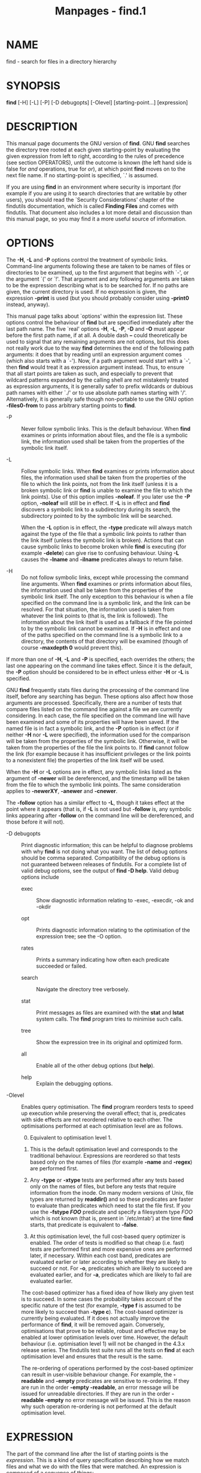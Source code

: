 #+TITLE: Manpages - find.1
* NAME
find - search for files in a directory hierarchy

* SYNOPSIS
*find* [-H] [-L] [-P] [-D debugopts] [-Olevel] [starting-point...]
[expression]

* DESCRIPTION
This manual page documents the GNU version of *find*. GNU *find*
searches the directory tree rooted at each given starting-point by
evaluating the given expression from left to right, according to the
rules of precedence (see section OPERATORS), until the outcome is known
(the left hand side is false for /and/ operations, true for /or/), at
which point *find* moves on to the next file name. If no starting-point
is specified, `.' is assumed.

If you are using *find* in an environment where security is important
(for example if you are using it to search directories that are writable
by other users), you should read the `Security Considerations' chapter
of the findutils documentation, which is called *Finding Files* and
comes with findutils. That document also includes a lot more detail and
discussion than this manual page, so you may find it a more useful
source of information.

* OPTIONS
The *-H*, *-L* and *-P* options control the treatment of symbolic links.
Command-line arguments following these are taken to be names of files or
directories to be examined, up to the first argument that begins with
`-', or the argument `(' or `!'. That argument and any following
arguments are taken to be the expression describing what is to be
searched for. If no paths are given, the current directory is used. If
no expression is given, the expression *-print* is used (but you should
probably consider using *-print0* instead, anyway).

This manual page talks about `options' within the expression list. These
options control the behaviour of *find* but are specified immediately
after the last path name. The five `real' options *-H*, *-L*, *-P*, *-D*
and *-O* must appear before the first path name, if at all. A double
dash *--* could theoretically be used to signal that any remaining
arguments are not options, but this does not really work due to the way
*find* determines the end of the following path arguments: it does that
by reading until an expression argument comes (which also starts with a
`-'). Now, if a path argument would start with a `-', then *find* would
treat it as expression argument instead. Thus, to ensure that all start
points are taken as such, and especially to prevent that wildcard
patterns expanded by the calling shell are not mistakenly treated as
expression arguments, it is generally safer to prefix wildcards or
dubious path names with either `./' or to use absolute path names
starting with '/'. Alternatively, it is generally safe though
non-portable to use the GNU option *-files0-from* to pass arbitrary
starting points to *find*.

- -P :: Never follow symbolic links. This is the default behaviour. When
  *find* examines or prints information about files, and the file is a
  symbolic link, the information used shall be taken from the properties
  of the symbolic link itself.

- -L :: Follow symbolic links. When *find* examines or prints
  information about files, the information used shall be taken from the
  properties of the file to which the link points, not from the link
  itself (unless it is a broken symbolic link or *find* is unable to
  examine the file to which the link points). Use of this option implies
  *-noleaf*. If you later use the *-P* option, *-noleaf* will still be
  in effect. If *-L* is in effect and *find* discovers a symbolic link
  to a subdirectory during its search, the subdirectory pointed to by
  the symbolic link will be searched.

  When the *-L* option is in effect, the *-type* predicate will always
  match against the type of the file that a symbolic link points to
  rather than the link itself (unless the symbolic link is broken).
  Actions that can cause symbolic links to become broken while *find* is
  executing (for example *-delete*) can give rise to confusing
  behaviour. Using *-L* causes the *-lname* and *-ilname* predicates
  always to return false.

- -H :: Do not follow symbolic links, except while processing the
  command line arguments. When *find* examines or prints information
  about files, the information used shall be taken from the properties
  of the symbolic link itself. The only exception to this behaviour is
  when a file specified on the command line is a symbolic link, and the
  link can be resolved. For that situation, the information used is
  taken from whatever the link points to (that is, the link is
  followed). The information about the link itself is used as a fallback
  if the file pointed to by the symbolic link cannot be examined. If
  *-H* is in effect and one of the paths specified on the command line
  is a symbolic link to a directory, the contents of that directory will
  be examined (though of course *-maxdepth 0* would prevent this).

If more than one of *-H*, *-L* and *-P* is specified, each overrides the
others; the last one appearing on the command line takes effect. Since
it is the default, the *-P* option should be considered to be in effect
unless either *-H* or *-L* is specified.

GNU *find* frequently stats files during the processing of the command
line itself, before any searching has begun. These options also affect
how those arguments are processed. Specifically, there are a number of
tests that compare files listed on the command line against a file we
are currently considering. In each case, the file specified on the
command line will have been examined and some of its properties will
have been saved. If the named file is in fact a symbolic link, and the
*-P* option is in effect (or if neither *-H* nor *-L* were specified),
the information used for the comparison will be taken from the
properties of the symbolic link. Otherwise, it will be taken from the
properties of the file the link points to. If *find* cannot follow the
link (for example because it has insufficient privileges or the link
points to a nonexistent file) the properties of the link itself will be
used.

When the *-H* or *-L* options are in effect, any symbolic links listed
as the argument of *-newer* will be dereferenced, and the timestamp will
be taken from the file to which the symbolic link points. The same
consideration applies to *-newerXY*, *-anewer* and *-cnewer*.

The *-follow* option has a similar effect to *-L*, though it takes
effect at the point where it appears (that is, if *-L* is not used but
*-follow* is, any symbolic links appearing after *-follow* on the
command line will be dereferenced, and those before it will not).

- -D debugopts :: Print diagnostic information; this can be helpful to
  diagnose problems with why *find* is not doing what you want. The list
  of debug options should be comma separated. Compatibility of the debug
  options is not guaranteed between releases of findutils. For a
  complete list of valid debug options, see the output of *find -D
  help*. Valid debug options include

  - exec :: Show diagnostic information relating to -exec, -execdir, -ok
    and -okdir

  - opt :: Prints diagnostic information relating to the optimisation of
    the expression tree; see the -O option.

  - rates :: Prints a summary indicating how often each predicate
    succeeded or failed.

  - search :: Navigate the directory tree verbosely.

  - stat :: Print messages as files are examined with the *stat* and
    *lstat* system calls. The *find* program tries to minimise such
    calls.

  - tree :: Show the expression tree in its original and optimized form.

  - all :: Enable all of the other debug options (but *help*).

  - help :: Explain the debugging options.

- -Olevel :: Enables query optimisation. The *find* program reorders
  tests to speed up execution while preserving the overall effect; that
  is, predicates with side effects are not reordered relative to each
  other. The optimisations performed at each optimisation level are as
  follows.

  0. [@0] Equivalent to optimisation level 1.

  1. This is the default optimisation level and corresponds to the
     traditional behaviour. Expressions are reordered so that tests
     based only on the names of files (for example *-name* and *-regex*)
     are performed first.

  2. Any *-type* or *-xtype* tests are performed after any tests based
     only on the names of files, but before any tests that require
     information from the inode. On many modern versions of Unix, file
     types are returned by *readdir()* and so these predicates are
     faster to evaluate than predicates which need to stat the file
     first. If you use the *-fstype /FOO/* predicate and specify a
     filesystem type /FOO/ which is not known (that is, present in
     `/etc/mtab') at the time *find* starts, that predicate is
     equivalent to *-false*.

  3. At this optimisation level, the full cost-based query optimizer is
     enabled. The order of tests is modified so that cheap (i.e. fast)
     tests are performed first and more expensive ones are performed
     later, if necessary. Within each cost band, predicates are
     evaluated earlier or later according to whether they are likely to
     succeed or not. For *-o*, predicates which are likely to succeed
     are evaluated earlier, and for *-a*, predicates which are likely to
     fail are evaluated earlier.

  The cost-based optimizer has a fixed idea of how likely any given test
  is to succeed. In some cases the probability takes account of the
  specific nature of the test (for example, *-type f* is assumed to be
  more likely to succeed than *-type c*). The cost-based optimizer is
  currently being evaluated. If it does not actually improve the
  performance of *find*, it will be removed again. Conversely,
  optimisations that prove to be reliable, robust and effective may be
  enabled at lower optimisation levels over time. However, the default
  behaviour (i.e. optimisation level 1) will not be changed in the 4.3.x
  release series. The findutils test suite runs all the tests on *find*
  at each optimisation level and ensures that the result is the same.

  The re-ordering of operations performed by the cost-based optimizer
  can result in user-visible behaviour change. For example, the
  *-readable* and *-empty* predicates are sensitive to re-ordering. If
  they are run in the order *-empty -readable*, an error message will be
  issued for unreadable directories. If they are run in the order
  *-readable -empty* no error message will be issued. This is the reason
  why such operation re-ordering is not performed at the default
  optimisation level.

* EXPRESSION
The part of the command line after the list of starting points is the
/expression/. This is a kind of query specification describing how we
match files and what we do with the files that were matched. An
expression is composed of a sequence of things:

- Tests :: Tests return a true or false value, usually on the basis of
  some property of a file we are considering. The *-empty* test for
  example is true only when the current file is empty.

- Actions :: Actions have side effects (such as printing something on
  the standard output) and return either true or false, usually based on
  whether or not they are successful. The *-print* action for example
  prints the name of the current file on the standard output.

- Global options :: Global options affect the operation of tests and
  actions specified on any part of the command line. Global options
  always return true. The *-depth* option for example makes *find*
  traverse the file system in a depth-first order.

- Positional options :: Positional options affect only tests or actions
  which follow them. Positional options always return true. The
  *-regextype* option for example is positional, specifying the regular
  expression dialect for regular expressions occurring later on the
  command line.

- Operators :: Operators join together the other items within the
  expression. They include for example *-o* (meaning logical OR) and
  *-a* (meaning logical AND). Where an operator is missing, *-a* is
  assumed.

The *-print* action is performed on all files for which the whole
expression is true, unless it contains an action other than *-prune* or
*-quit*. Actions which inhibit the default *-print* are *-delete*,
*-exec*, *-execdir*, *-ok*, *-okdir*, *-fls*, *-fprint*, *-fprintf*,
*-ls*, *-print* and *-printf*.

The *-delete* action also acts like an option (since it implies
*-depth*).

** POSITIONAL OPTIONS
Positional options always return true. They affect only tests occurring
later on the command line.

- -daystart :: Measure times (for *-amin*, *-atime*, *-cmin*, *-ctime*,
  *-mmin*, and *-mtime*) from the beginning of today rather than from 24
  hours ago. This option only affects tests which appear later on the
  command line.

- -follow :: Deprecated; use the *-L* option instead. Dereference
  symbolic links. Implies *-noleaf*. The *-follow* option affects only
  those tests which appear after it on the command line. Unless the *-H*
  or *-L* option has been specified, the position of the *-follow*
  option changes the behaviour of the *-newer* predicate; any files
  listed as the argument of *-newer* will be dereferenced if they are
  symbolic links. The same consideration applies to *-newerXY*,
  *-anewer* and *-cnewer*. Similarly, the *-type* predicate will always
  match against the type of the file that a symbolic link points to
  rather than the link itself. Using *-follow* causes the *-lname and*
  *-ilname* predicates always to return false.

- -regextype type :: Changes the regular expression syntax understood by
  *-regex* and *-iregex* tests which occur later on the command line. To
  see which regular expression types are known, use *-regextype help*.
  The Texinfo documentation (see *SEE* *ALSO*) explains the meaning of
  and differences between the various types of regular expression. If
  you do not use this option, find behaves as if the regular expression
  type *emacs* had been specified.

- -warn, -nowarn :: Turn warning messages on or off. These warnings
  apply only to the command line usage, not to any conditions that
  *find* might encounter when it searches directories. The default
  behaviour corresponds to *-warn* if standard input is a tty, and to
  *-nowarn* otherwise. If a warning message relating to command-line
  usage is produced, the exit status of *find* is not affected. If the
  *POSIXLY_CORRECT* environment variable is set, and *-warn* is also
  used, it is not specified which, if any, warnings will be active.

** GLOBAL OPTIONS
Global options always return true. Global options take effect even for
tests which occur earlier on the command line. To prevent confusion,
global options should be specified on the command-line after the list of
start points, just before the first test, positional option or action.
If you specify a global option in some other place, *find* will issue a
warning message explaining that this can be confusing.

The global options occur after the list of start points, and so are not
the same kind of option as *-L*, for example.

- -d :: A synonym for -depth, for compatibility with FreeBSD, NetBSD,
  MacOS X and OpenBSD.

- -depth :: Process each directory's contents before the directory
  itself. The -delete action also implies *-depth*.

- -files0-from file :: Read the starting points from /file/ instead of
  getting them on the command line. In contrast to the known limitations
  of passing starting points via arguments on the command line, namely
  the limitation of the amount of file names, and the inherent ambiguity
  of file names clashing with option names, using this option allows to
  safely pass an arbitrary number of starting points to *find*.

Using this option and passing starting points on the command line is
mutually exclusive, and is therefore not allowed at the same time.

The /file/ argument is mandatory. One can use *-files0-from -* to read
the list of starting points from the /standard input/ stream, and e.g.
from a pipe. In this case, the actions *-ok* and *-okdir* are not
allowed, because they would obviously interfere with reading from
/standard input/ in order to get a user confirmation.

The starting points in /file/ have to be separated by ASCII NUL
characters. Two consecutive NUL characters, i.e., a starting point with
a Zero-length file name is not allowed and will lead to an error
diagnostic followed by a non-Zero exit code later.

In the case the given /file/ is empty, *find* does not process any
starting point and therefore will exit immediately after parsing the
program arguments. This is unlike the standard invocation where *find*
assumes the current directory as starting point if no path argument is
passed.

The processing of the starting points is otherwise as usual, e.g. *find*
will recurse into subdirectories unless otherwise prevented. To process
only the starting points, one can additionally pass *-maxdepth 0*.

Further notes: if a file is listed more than once in the input file, it
is unspecified whether it is visited more than once. If the /file/ is
mutated during the operation of *find*, the result is unspecified as
well. Finally, the seek position within the named /file/ at the time
*find* exits, be it with *-quit* or in any other way, is also
unspecified. By "unspecified" here is meant that it may or may not work
or do any specific thing, and that the behavior may change from platform
to platform, or from *findutils* release to release.

- -help, --help :: Print a summary of the command-line usage of *find*
  and exit.

- -ignore_readdir_race :: Normally, *find* will emit an error message
  when it fails to stat a file. If you give this option and a file is
  deleted between the time *find* reads the name of the file from the
  directory and the time it tries to stat the file, no error message
  will be issued. This also applies to files or directories whose names
  are given on the command line. This option takes effect at the time
  the command line is read, which means that you cannot search one part
  of the filesystem with this option on and part of it with this option
  off (if you need to do that, you will need to issue two *find*
  commands instead, one with the option and one without it).

Furthermore, *find* with the *-ignore_readdir_race* option will ignore
errors of the *-delete* action in the case the file has disappeared
since the parent directory was read: it will not output an error
diagnostic, and the return code of the *-delete* action will be true.

- -maxdepth levels :: Descend at most /levels/ (a non-negative integer)
  levels of directories below the starting-points. Using *-maxdepth 0*
  means only apply the tests and actions to the starting-points
  themselves.

- -mindepth levels :: Do not apply any tests or actions at levels less
  than /levels/ (a non-negative integer). Using *-mindepth 1* means
  process all files except the starting-points.

- -mount :: Don't descend directories on other filesystems. An alternate
  name for *-xdev*, for compatibility with some other versions of
  *find*.

- -noignore_readdir_race :: Turns off the effect of
  *-ignore_readdir_race*.

- -noleaf :: Do not optimize by assuming that directories contain 2
  fewer subdirectories than their hard link count. This option is needed
  when searching filesystems that do not follow the Unix directory-link
  convention, such as CD-ROM or MS-DOS filesystems or AFS volume mount
  points. Each directory on a normal Unix filesystem has at least 2 hard
  links: its name and its `.' entry. Additionally, its subdirectories
  (if any) each have a `..' entry linked to that directory. When *find*
  is examining a directory, after it has statted 2 fewer subdirectories
  than the directory's link count, it knows that the rest of the entries
  in the directory are non-directories (`leaf' files in the directory
  tree). If only the files' names need to be examined, there is no need
  to stat them; this gives a significant increase in search speed.

- -version, --version :: Print the *find* version number and exit.

- -xdev :: Don't descend directories on other filesystems.

** TESTS
Some tests, for example *-newerXY* and *-samefile*, allow comparison
between the file currently being examined and some reference file
specified on the command line. When these tests are used, the
interpretation of the reference file is determined by the options *-H*,
*-L* and *-P* and any previous *-follow*, but the reference file is only
examined once, at the time the command line is parsed. If the reference
file cannot be examined (for example, the *stat*(2) system call fails
for it), an error message is issued, and *find* exits with a nonzero
status.

A numeric argument /n/ can be specified to tests (like *-amin*,
*-mtime*, *-gid*, *-inum*, *-links*, *-size*, *-uid* and *-used*) as

- +n :: for greater than /n/,

- -n :: for less than /n/,

14. [@14] for exactly /n/.

Supported tests:

- -amin n :: File was last accessed less than, more than or exactly /n/
  minutes ago.

- -anewer reference :: Time of the last access of the current file is
  more recent than that of the last data modification of the /reference/
  file. If /reference/ is a symbolic link and the *-H* option or the
  *-L* option is in effect, then the time of the last data modification
  of the file it points to is always used.

- -atime n :: File was last accessed less than, more than or exactly
  /n/*24 hours ago. When *find* figures out how many 24-hour periods ago
  the file was last accessed, any fractional part is ignored, so to
  match *-atime +1*, a file has to have been accessed at least /two/
  days ago.

- -cmin n :: File's status was last changed less than, more than or
  exactly /n/ minutes ago.

- -cnewer reference :: Time of the last status change of the current
  file is more recent than that of the last data modification of the
  /reference/ file. If /reference/ is a symbolic link and the *-H*
  option or the *-L* option is in effect, then the time of the last data
  modification of the file it points to is always used.

- -ctime n :: File's status was last changed less than, more than or
  exactly /n/*24 hours ago. See the comments for *-atime* to understand
  how rounding affects the interpretation of file status change times.

- -empty :: File is empty and is either a regular file or a directory.

- -executable :: Matches files which are executable and directories
  which are searchable (in a file name resolution sense) by the current
  user. This takes into account access control lists and other
  permissions artefacts which the *-perm* test ignores. This test makes
  use of the *access*(2) system call, and so can be fooled by NFS
  servers which do UID mapping (or root-squashing), since many systems
  implement *access*(2) in the client's kernel and so cannot make use of
  the UID mapping information held on the server. Because this test is
  based only on the result of the *access*(2) system call, there is no
  guarantee that a file for which this test succeeds can actually be
  executed.

- -false :: Always false.

- -fstype type :: File is on a filesystem of type /type/. The valid
  filesystem types vary among different versions of Unix; an incomplete
  list of filesystem types that are accepted on some version of Unix or
  another is: ufs, 4.2, 4.3, nfs, tmp, mfs, S51K, S52K. You can use
  *-printf* with the %F directive to see the types of your filesystems.

- -gid n :: File's numeric group ID is less than, more than or exactly
  /n/.

- -group gname :: File belongs to group /gname/ (numeric group ID
  allowed).

- -ilname pattern :: Like *-lname*, but the match is case insensitive.
  If the *-L* option or the *-follow* option is in effect, this test
  returns false unless the symbolic link is broken.

- -iname pattern :: Like *-name*, but the match is case insensitive. For
  example, the patterns `fo*' and `F??' match the file names `Foo',
  `FOO', `foo', `fOo', etc. The pattern `*foo*` will also match a file
  called '.foobar'.

- -inum n :: File has inode number smaller than, greater than or exactly
  /n/. It is normally easier to use the *-samefile* test instead.

- -ipath pattern :: Like *-path*. but the match is case insensitive.

- -iregex pattern :: Like *-regex*, but the match is case insensitive.

- -iwholename pattern :: See -ipath. This alternative is less portable
  than *-ipath*.

- -links n :: File has less than, more than or exactly /n/ hard links.

- -lname pattern :: File is a symbolic link whose contents match shell
  pattern /pattern/. The metacharacters do not treat `/' or `.'
  specially. If the *-L* option or the *-follow* option is in effect,
  this test returns false unless the symbolic link is broken.

- -mmin n :: File's data was last modified less than, more than or
  exactly /n/ minutes ago.

- -mtime n :: File's data was last modified less than, more than or
  exactly /n/*24 hours ago. See the comments for *-atime* to understand
  how rounding affects the interpretation of file modification times.

- -name pattern :: Base of file name (the path with the leading
  directories removed) matches shell pattern /pattern/. Because the
  leading directories of the file names are removed, the /pattern/
  should not include a slash, because `-name a/b' will never match
  anything (and you probably want to use *-path* instead). An exception
  to this is when using only a slash as /pattern/ (`-name /'), because
  that is a valid string for matching the root directory "/" (because
  the base name of "/" is "/"). A warning is issued if you try to pass a
  pattern containing a - but not consisting solely of one - slash,
  unless the environment variable *POSIXLY_CORRECT* is set or the option
  *-nowarn* is used.

To ignore a directory and the files under it, use *-prune* rather than
checking every file in the tree; see an example in the description of
that action. Braces are not recognised as being special, despite the
fact that some shells including Bash imbue braces with a special meaning
in shell patterns. The filename matching is performed with the use of
the *fnmatch*(3) library function. Don't forget to enclose the pattern
in quotes in order to protect it from expansion by the shell.

- -newer reference :: Time of the last data modification of the current
  file is more recent than that of the last data modification of the
  /reference/ file. If /reference/ is a symbolic link and the *-H*
  option or the *-L* option is in effect, then the time of the last data
  modification of the file it points to is always used.

- -newerXY reference :: Succeeds if timestamp /X/ of the file being
  considered is newer than timestamp /Y/ of the file /reference/. The
  letters /X/ and /Y/ can be any of the following letters:

| a | The access time of the file /reference/       |
| B | The birth time of the file /reference/        |
| c | The inode status change time of /reference/   |
| m | The modification time of the file /reference/ |
| t | /reference/ is interpreted directly as a time |

Some combinations are invalid; for example, it is invalid for /X/ to be
/t/. Some combinations are not implemented on all systems; for example
/B/ is not supported on all systems. If an invalid or unsupported
combination of /XY/ is specified, a fatal error results. Time
specifications are interpreted as for the argument to the *-d* option of
GNU *date*. If you try to use the birth time of a reference file, and
the birth time cannot be determined, a fatal error message results. If
you specify a test which refers to the birth time of files being
examined, this test will fail for any files where the birth time is
unknown.

- -nogroup :: No group corresponds to file's numeric group ID.

- -nouser :: No user corresponds to file's numeric user ID.

- -path pattern :: File name matches shell pattern /pattern/. The
  metacharacters do not treat `/' or `.' specially; so, for example,

#+begin_example
find . -path "./sr*sc"
#+end_example

will print an entry for a directory called /./src/misc/ (if one exists).
To ignore a whole directory tree, use *-prune* rather than checking
every file in the tree. Note that the pattern match test applies to the
whole file name, starting from one of the start points named on the
command line. It would only make sense to use an absolute path name here
if the relevant start point is also an absolute path. This means that
this command will never match anything:\\

#+begin_example
find bar -path /foo/bar/myfile -print
#+end_example

Find compares the *-path* argument with the concatenation of a directory
name and the base name of the file it's examining. Since the
concatenation will never end with a slash, *-path* arguments ending in a
slash will match nothing (except perhaps a start point specified on the
command line). The predicate *-path* is also supported by HP-UX *find*
and is part of the POSIX 2008 standard.

- -perm mode :: File's permission bits are exactly /mode/ (octal or
  symbolic). Since an exact match is required, if you want to use this
  form for symbolic modes, you may have to specify a rather complex mode
  string. For example `-perm g=w' will only match files which have mode
  0020 (that is, ones for which group write permission is the only
  permission set). It is more likely that you will want to use the `/'
  or `-' forms, for example `-perm -g=w', which matches any file with
  group write permission. See the *EXAMPLES* section for some
  illustrative examples.

- -perm -mode :: All of the permission bits /mode/ are set for the file.
  Symbolic modes are accepted in this form, and this is usually the way
  in which you would want to use them. You must specify `u', `g' or `o'
  if you use a symbolic mode. See the *EXAMPLES* section for some
  illustrative examples.

- -perm /mode :: Any of the permission bits /mode/ are set for the file.
  Symbolic modes are accepted in this form. You must specify `u', `g' or
  `o' if you use a symbolic mode. See the *EXAMPLES* section for some
  illustrative examples. If no permission bits in /mode/ are set, this
  test matches any file (the idea here is to be consistent with the
  behaviour of *-perm -000*).

- -perm +mode :: This is no longer supported (and has been deprecated
  since 2005). Use *-perm //mode/* instead.

- -readable :: Matches files which are readable by the current user.
  This takes into account access control lists and other permissions
  artefacts which the *-perm* test ignores. This test makes use of the
  *access*(2) system call, and so can be fooled by NFS servers which do
  UID mapping (or root-squashing), since many systems implement
  *access*(2) in the client's kernel and so cannot make use of the UID
  mapping information held on the server.

- -regex pattern :: File name matches regular expression /pattern/. This
  is a match on the whole path, not a search. For example, to match a
  file named /./fubar3,/ you can use the regular expression `.*bar.' or
  `.*b.*3', but not `f.*r3'. The regular expressions understood by
  *find* are by default Emacs Regular Expressions, but this can be
  changed with the *-regextype* option.

- -samefile name :: File refers to the same inode as /name/. When *-L*
  is in effect, this can include symbolic links.

- -size n[cwbkMG] :: File uses less than, more than or exactly /n/ units
  of space, rounding up. The following suffixes can be used:

  - `b' :: for 512-byte blocks (this is the default if no suffix is
    used)

  - `c' :: for bytes

  - `w' :: for two-byte words

  - `k' :: for kibibytes (KiB, units of 1024 bytes)

  - `M' :: for mebibytes (MiB, units of 1024 * 1024 = 1 048 576 bytes)

  - `G' :: for gibibytes (GiB, units of 1024 * 1024 * 1024 =
    1 073 741 824 bytes)

  The size is simply the st_size member of the struct stat populated by
  the lstat (or stat) system call, rounded up as shown above. In other
  words, it's consistent with the result you get for *ls -l*. Bear in
  mind that the `%k' and `%b' format specifiers of *-printf* handle
  sparse files differently. The `b' suffix always denotes 512-byte
  blocks and never 1024-byte blocks, which is different to the behaviour
  of *-ls*.

  The + and - prefixes signify greater than and less than, as usual;
  i.e., an exact size of /n/ units does not match. Bear in mind that the
  size is rounded up to the next unit. Therefore *-size -1M* is not
  equivalent to *-size -1 048 576c*. The former only matches empty
  files, the latter matches files from 0 to 1,048,575 bytes.

- -true :: Always true.

- -type c :: File is of type /c/:

  2. [@2] block (buffered) special

  3. character (unbuffered) special

  4. directory

  5. named pipe (FIFO)

  6. regular file

  7. symbolic link; this is never true if the *-L* option or the
     *-follow* option is in effect, unless the symbolic link is broken.
     If you want to search for symbolic links when *-L* is in effect,
     use *-xtype*.

  8. socket

  4. [@4] door (Solaris)

  To search for more than one type at once, you can supply the combined
  list of type letters separated by a comma `,' (GNU extension).

- -uid n :: File's numeric user ID is less than, more than or exactly
  /n/.

- -used n :: File was last accessed less than, more than or exactly /n/
  days after its status was last changed.

- -user uname :: File is owned by user /uname/ (numeric user ID
  allowed).

- -wholename pattern :: See -path. This alternative is less portable
  than *-path*.

- -writable :: Matches files which are writable by the current user.
  This takes into account access control lists and other permissions
  artefacts which the *-perm* test ignores. This test makes use of the
  *access*(2) system call, and so can be fooled by NFS servers which do
  UID mapping (or root-squashing), since many systems implement
  *access*(2) in the client's kernel and so cannot make use of the UID
  mapping information held on the server.

- -xtype c :: The same as *-type* unless the file is a symbolic link.
  For symbolic links: if the *-H* or *-P* option was specified, true if
  the file is a link to a file of type /c/; if the *-L* option has been
  given, true if /c/ is `l'. In other words, for symbolic links,
  *-xtype* checks the type of the file that *-type* does not check. If a
  symbolic link is broken (because the thing it points to does not exist
  or the link points to itself) then *-xtype* will behave the same as
  *-type*.

- -context pattern :: (SELinux only) Security context of the file
  matches glob /pattern/.

** ACTIONS
- -delete :: Delete files or directories; true if removal succeeded. If
  the removal failed, an error message is issued and *find*'s exit
  status will be nonzero (when it eventually exits).

*Warning*: Don't forget that *find* evaluates the command line as an
expression, so putting *-delete* first will make *find* try to delete
everything below the starting points you specified.

The use of the *-delete* action on the command line automatically turns
on the *-depth* option. As in turn *-depth* makes *-prune* ineffective,
the *-delete* action cannot usefully be combined with *-prune*.

Often, the user might want to test a *find* command line with *-print*
prior to adding *-delete* for the actual removal run. To avoid
surprising results, it is usually best to remember to use *-depth*
explicitly during those earlier test runs.

The *-delete* action will fail to remove a directory unless it is empty.

Together with the *-ignore_readdir_race* option, *find* will ignore
errors of the *-delete* action in the case the file has disappeared
since the parent directory was read: it will not output an error
diagnostic, not change the exit code to nonzero, and the return code of
the *-delete* action will be true.

- -exec command ; :: Execute /command/; true if 0 status is returned.
  All following arguments to *find* are taken to be arguments to the
  command until an argument consisting of `;' is encountered. The string
  `{}' is replaced by the current file name being processed everywhere
  it occurs in the arguments to the command, not just in arguments where
  it is alone, as in some versions of *find*. Both of these
  constructions might need to be escaped (with a `\') or quoted to
  protect them from expansion by the shell. See the *EXAMPLES* section
  for examples of the use of the *-exec* option. The specified command
  is run once for each matched file. The command is executed in the
  starting directory. There are unavoidable security problems
  surrounding use of the *-exec* action; you should use the *-execdir*
  option instead.

- -exec command {} + :: This variant of the *-exec* action runs the
  specified command on the selected files, but the command line is built
  by appending each selected file name at the end; the total number of
  invocations of the command will be much less than the number of
  matched files. The command line is built in much the same way that
  *xargs* builds its command lines. Only one instance of `{}' is allowed
  within the command, and it must appear at the end, immediately before
  the `+'; it needs to be escaped (with a `\') or quoted to protect it
  from interpretation by the shell. The command is executed in the
  starting directory. If any invocation with the `+' form returns a
  non-zero value as exit status, then *find* returns a non-zero exit
  status. If *find* encounters an error, this can sometimes cause an
  immediate exit, so some pending commands may not be run at all. For
  this reason *-exec /my-command/ ... {} + -quit* may not result in
  /my-command/ actually being run. This variant of *-exec* always
  returns true.

- -execdir command ; :: 

- -execdir command {} + :: Like *-exec*, but the specified command is
  run from the subdirectory containing the matched file, which is not
  normally the directory in which you started *find*. As with -exec, the
  {} should be quoted if find is being invoked from a shell. This a much
  more secure method for invoking commands, as it avoids race conditions
  during resolution of the paths to the matched files. As with the
  *-exec* action, the `+' form of *-execdir* will build a command line
  to process more than one matched file, but any given invocation of
  /command/ will only list files that exist in the same subdirectory. If
  you use this option, you must ensure that your *PATH* environment
  variable does not reference `.'; otherwise, an attacker can run any
  commands they like by leaving an appropriately-named file in a
  directory in which you will run *-execdir*. The same applies to having
  entries in *PATH* which are empty or which are not absolute directory
  names. If any invocation with the `+' form returns a non-zero value as
  exit status, then *find* returns a non-zero exit status. If *find*
  encounters an error, this can sometimes cause an immediate exit, so
  some pending commands may not be run at all. The result of the action
  depends on whether the *+* or the *;* variant is being used; *-execdir
  /command/ {} +* always returns true, while *-execdir /command/ {} ;*
  returns true only if /command/ returns 0.

- -fls file :: True; like *-ls* but write to /file/ like *-fprint*. The
  output file is always created, even if the predicate is never matched.
  See the *UNUSUAL FILENAMES* section for information about how unusual
  characters in filenames are handled.

- -fprint file :: True; print the full file name into file /file/. If
  /file/ does not exist when *find* is run, it is created; if it does
  exist, it is truncated. The file names //dev/stdout/ and //dev/stderr/
  are handled specially; they refer to the standard output and standard
  error output, respectively. The output file is always created, even if
  the predicate is never matched. See the *UNUSUAL FILENAMES* section
  for information about how unusual characters in filenames are handled.

- -fprint0 file :: True; like *-print0* but write to /file/ like
  *-fprint*. The output file is always created, even if the predicate is
  never matched. See the *UNUSUAL FILENAMES* section for information
  about how unusual characters in filenames are handled.

- -fprintf file format :: True; like *-printf* but write to /file/ like
  *-fprint*. The output file is always created, even if the predicate is
  never matched. See the *UNUSUAL FILENAMES* section for information
  about how unusual characters in filenames are handled.

- -ls :: True; list current file in *ls -dils* format on standard
  output. The block counts are of 1 KB blocks, unless the environment
  variable *POSIXLY_CORRECT* is set, in which case 512-byte blocks are
  used. See the *UNUSUAL FILENAMES* section for information about how
  unusual characters in filenames are handled.

- -ok command ; :: Like *-exec* but ask the user first. If the user
  agrees, run the command. Otherwise just return false. If the command
  is run, its standard input is redirected from //dev/null/. This action
  may not be specified together with the *-files0-from* option.

  The response to the prompt is matched against a pair of regular
  expressions to determine if it is an affirmative or negative response.
  This regular expression is obtained from the system if the
  *POSIXLY_CORRECT* environment variable is set, or otherwise from
  *find*'s message translations. If the system has no suitable
  definition, *find*'s own definition will be used. In either case, the
  interpretation of the regular expression itself will be affected by
  the environment variables *LC_CTYPE* (character classes) and
  *LC_COLLATE* (character ranges and equivalence classes).

- -okdir command ; :: Like *-execdir* but ask the user first in the same
  way as for *-ok*. If the user does not agree, just return false. If
  the command is run, its standard input is redirected from //dev/null/.
  This action may not be specified together with the *-files0-from*
  option.

- -print :: True; print the full file name on the standard output,
  followed by a newline. If you are piping the output of *find* into
  another program and there is the faintest possibility that the files
  which you are searching for might contain a newline, then you should
  seriously consider using the *-print0* option instead of *-print*. See
  the *UNUSUAL FILENAMES* section for information about how unusual
  characters in filenames are handled.

- -print0 :: True; print the full file name on the standard output,
  followed by a null character (instead of the newline character that
  *-print* uses). This allows file names that contain newlines or other
  types of white space to be correctly interpreted by programs that
  process the *find* output. This option corresponds to the *-0* option
  of *xargs*.

- -printf format :: True; print /format/ on the standard output,
  interpreting `\' escapes and `%' directives. Field widths and
  precisions can be specified as with the *printf*(3) C function. Please
  note that many of the fields are printed as %s rather than %d, and
  this may mean that flags don't work as you might expect. This also
  means that the `-' flag does work (it forces fields to be
  left-aligned). Unlike *-print*, *-printf* does not add a newline at
  the end of the string. The escapes and directives are:

  - \a :: Alarm bell.

  - \b :: Backspace.

  - \c :: Stop printing from this format immediately and flush the
    output.

  - \f :: Form feed.

  - \n :: Newline.

  - \r :: Carriage return.

  - \t :: Horizontal tab.

  - \v :: Vertical tab.

  - \0 :: ASCII NUL.

  - \\ :: A literal backslash (`\').

  - \NNN :: The character whose ASCII code is NNN (octal).

  A `\' character followed by any other character is treated as an
  ordinary character, so they both are printed.

  - %% :: A literal percent sign.

  - %a :: File's last access time in the format returned by the C
    *ctime*(3) function.

  - %Ak :: File's last access time in the format specified by /k/, which
    is either `@' or a directive for the C *strftime*(3) function. The
    following shows an incomplete list of possible values for /k/.
    Please refer to the documentation of *strftime*(3) for the full
    list. Some of the conversion specification characters might not be
    available on all systems, due to differences in the implementation
    of the *strftime*(3) library function.

    1. seconds since Jan. 1, 1970, 00:00 GMT, with fractional part.

    Time fields:

    8. [@8] hour (00..23)

    1. hour (01..12)

    11. [@11] hour ( 0..23)

    12. hour ( 1..12)

    13. [@13] minute (00..59)

    16. [@16] locale's AM or PM

    17. time, 12-hour (hh:mm:ss [AP]M)

    19. [@19] Second (00.00 .. 61.00). There is a fractional part.

    20. time, 24-hour (hh:mm:ss.xxxxxxxxxx)

    - Date and time, separated by `+', for example
      `2004-04-28+22:22:05.0'. This is a GNU extension. The time is
      given in the current timezone (which may be affected by setting
      the *TZ* environment variable). The seconds field includes a
      fractional part.

    24. [@24] locale's time representation (H:M:S). The seconds field
        includes a fractional part.

    25. time zone (e.g., EDT), or nothing if no time zone is
        determinable

    Date fields:

    1. locale's abbreviated weekday name (Sun..Sat)

    1. locale's full weekday name, variable length (Sunday..Saturday)

    2. [@2] locale's abbreviated month name (Jan..Dec)

    2. [@2] locale's full month name, variable length
       (January..December)

    3. [@3] locale's date and time (Sat Nov 04 12:02:33 EST 1989). The
       format is the same as for *ctime*(3) and so to preserve
       compatibility with that format, there is no fractional part in
       the seconds field.

    4. day of month (01..31)

    4. [@4] date (mm/dd/yy)

    5. date (yyyy-mm-dd)

    8. [@8] same as b

    9. day of year (001..366)

    10. month (01..12)

    21. [@21] week number of year with Sunday as first day of week
        (00..53)

    23. [@23] day of week (0..6)

    23. [@23] week number of year with Monday as first day of week
        (00..53)

    24. [@24] locale's date representation (mm/dd/yy)

    25. last two digits of year (00..99)

    25. [@25] year (1970...)

  - %b :: The amount of disk space used for this file in 512-byte
    blocks. Since disk space is allocated in multiples of the filesystem
    block size this is usually greater than %s/512, but it can also be
    smaller if the file is a sparse file.

  - %Bk :: File's birth time, i.e., its creation time, in the format
    specified by /k/, which is the same as for %A. This directive
    produces an empty string if the underlying operating system or
    filesystem does not support birth times.

  - %c :: File's last status change time in the format returned by the C
    *ctime*(3) function.

  - %Ck :: File's last status change time in the format specified by
    /k/, which is the same as for %A.

  - %d :: File's depth in the directory tree; 0 means the file is a
    starting-point.

  - %D :: The device number on which the file exists (the st_dev field
    of struct stat), in decimal.

  - %f :: Print the basename; the file's name with any leading
    directories removed (only the last element). For */*, the result is
    `/'. See the *EXAMPLES* section for an example.

  - %F :: Type of the filesystem the file is on; this value can be used
    for -fstype.

  - %g :: File's group name, or numeric group ID if the group has no
    name.

  - %G :: File's numeric group ID.

  - %h :: Dirname; the Leading directories of the file's name (all but
    the last element). If the file name contains no slashes (since it is
    in the current directory) the %h specifier expands to `.'. For files
    which are themselves directories and contain a slash (including
    */*), %h expands to the empty string. See the *EXAMPLES* section for
    an example.

  - %H :: Starting-point under which file was found.

  - %i :: File's inode number (in decimal).

  - %k :: The amount of disk space used for this file in 1 KB blocks.
    Since disk space is allocated in multiples of the filesystem block
    size this is usually greater than %s/1024, but it can also be
    smaller if the file is a sparse file.

  - %l :: Object of symbolic link (empty string if file is not a
    symbolic link).

  - %m :: File's permission bits (in octal). This option uses the
    `traditional' numbers which most Unix implementations use, but if
    your particular implementation uses an unusual ordering of octal
    permissions bits, you will see a difference between the actual value
    of the file's mode and the output of %m. Normally you will want to
    have a leading zero on this number, and to do this, you should use
    the *#* flag (as in, for example, `%#m').

  - %M :: File's permissions (in symbolic form, as for *ls*). This
    directive is supported in findutils 4.2.5 and later.

  - %n :: Number of hard links to file.

  - %p :: File's name.

  - %P :: File's name with the name of the starting-point under which it
    was found removed.

  - %s :: File's size in bytes.

  - %S :: File's sparseness. This is calculated as (BLOCKSIZE*st_blocks
    / st_size). The exact value you will get for an ordinary file of a
    certain length is system-dependent. However, normally sparse files
    will have values less than 1.0, and files which use indirect blocks
    may have a value which is greater than 1.0. In general the number of
    blocks used by a file is file system dependent. The value used for
    BLOCKSIZE is system-dependent, but is usually 512 bytes. If the file
    size is zero, the value printed is undefined. On systems which lack
    support for st_blocks, a file's sparseness is assumed to be 1.0.

  - %t :: File's last modification time in the format returned by the C
    *ctime*(3) function.

  - %Tk :: File's last modification time in the format specified by /k/,
    which is the same as for %A.

  - %u :: File's user name, or numeric user ID if the user has no name.

  - %U :: File's numeric user ID.

  - %y :: File's type (like in *ls -l*), U=unknown type (shouldn't
    happen)

  - %Y :: File's type (like %y), plus follow symbolic links: `L'=loop,
    `N'=nonexistent, `?' for any other error when determining the type
    of the target of a symbolic link.

  - %Z :: (SELinux only) file's security context.

  - %{ %[ %( :: Reserved for future use.

  A `%' character followed by any other character is discarded, but the
  other character is printed (don't rely on this, as further format
  characters may be introduced). A `%' at the end of the format argument
  causes undefined behaviour since there is no following character. In
  some locales, it may hide your door keys, while in others it may
  remove the final page from the novel you are reading.

  The %m and %d directives support the *#*, *0* and *+* flags, but the
  other directives do not, even if they print numbers. Numeric
  directives that do not support these flags include *G*, *U*, *b*, *D*,
  *k* and *n*. The `-' format flag is supported and changes the
  alignment of a field from right-justified (which is the default) to
  left-justified.

  See the *UNUSUAL FILENAMES* section for information about how unusual
  characters in filenames are handled.

- -prune :: True; if the file is a directory, do not descend into it. If
  *-depth* is given, then *-prune* has no effect. Because *-delete*
  implies *-depth*, you cannot usefully use *-prune* and *-delete*
  together. For example, to skip the directory /src/emacs/ and all files
  and directories under it, and print the names of the other files
  found, do something like this:

#+begin_example
find . -path ./src/emacs -prune -o -print
#+end_example

- -quit :: Exit immediately (with return value zero if no errors have
  occurred). This is different to *-prune* because *-prune* only applies
  to the contents of pruned directories, while *-quit* simply makes
  *find* stop immediately. No child processes will be left running. Any
  command lines which have been built by *-exec ... +* or *-execdir ...
  +* are invoked before the program is exited. After *-quit* is
  executed, no more files specified on the command line will be
  processed. For example, `*find //tmp/foo/ //tmp/bar/ -print -quit*`
  will print only `/tmp/foo`.\\
  One common use of *-quit* is to stop searching the file system once we
  have found what we want. For example, if we want to find just a single
  file we can do this:

#+begin_example
find / -name needle -print -quit
#+end_example

** OPERATORS
Listed in order of decreasing precedence:

- ( expr ) :: Force precedence. Since parentheses are special to the
  shell, you will normally need to quote them. Many of the examples in
  this manual page use backslashes for this purpose: `\(...\)' instead
  of `(...)'.

- ! expr :: True if /expr/ is false. This character will also usually
  need protection from interpretation by the shell.

- -not expr :: Same as ! /expr/, but not POSIX compliant.

- expr1 expr2 :: Two expressions in a row are taken to be joined with an
  implied *-a*; /expr2/ is not evaluated if /expr1/ is false.

- expr1 -a expr2 :: Same as /expr1 expr2/.

- expr1 -and expr2 :: Same as /expr1 expr2/, but not POSIX compliant.

- expr1 -o expr2 :: Or; /expr2/ is not evaluated if /expr1/ is true.

- expr1 -or expr2 :: Same as /expr1/ *-o* /expr2/, but not POSIX
  compliant.

- expr1 , expr2 :: List; both /expr1/ and /expr2/ are always evaluated.
  The value of /expr1/ is discarded; the value of the list is the value
  of /expr2/. The comma operator can be useful for searching for several
  different types of thing, but traversing the filesystem hierarchy only
  once. The *-fprintf* action can be used to list the various matched
  items into several different output files.

Please note that *-a* when specified implicitly (for example by two
tests appearing without an explicit operator between them) or explicitly
has higher precedence than *-o*. This means that *find . -name afile -o
-name bfile -print* will never print /afile/.

* UNUSUAL FILENAMES
Many of the actions of *find* result in the printing of data which is
under the control of other users. This includes file names, sizes,
modification times and so forth. File names are a potential problem
since they can contain any character except `\0' and `/'. Unusual
characters in file names can do unexpected and often undesirable things
to your terminal (for example, changing the settings of your function
keys on some terminals). Unusual characters are handled differently by
various actions, as described below.

- -print0, -fprint0 :: Always print the exact filename, unchanged, even
  if the output is going to a terminal.

- -ls, -fls :: Unusual characters are always escaped. White space,
  backslash, and double quote characters are printed using C-style
  escaping (for example `\f', `\"'). Other unusual characters are
  printed using an octal escape. Other printable characters (for *-ls*
  and *-fls* these are the characters between octal 041 and 0176) are
  printed as-is.

- -printf, -fprintf :: If the output is not going to a terminal, it is
  printed as-is. Otherwise, the result depends on which directive is in
  use. The directives %D, %F, %g, %G, %H, %Y, and %y expand to values
  which are not under control of files' owners, and so are printed
  as-is. The directives %a, %b, %c, %d, %i, %k, %m, %M, %n, %s, %t, %u
  and %U have values which are under the control of files' owners but
  which cannot be used to send arbitrary data to the terminal, and so
  these are printed as-is. The directives %f, %h, %l, %p and %P are
  quoted. This quoting is performed in the same way as for GNU *ls*.
  This is not the same quoting mechanism as the one used for *-ls* and
  *-fls*. If you are able to decide what format to use for the output of
  *find* then it is normally better to use `\0' as a terminator than to
  use newline, as file names can contain white space and newline
  characters. The setting of the *LC_CTYPE* environment variable is used
  to determine which characters need to be quoted.

- -print, -fprint :: Quoting is handled in the same way as for *-printf*
  and *-fprintf*. If you are using *find* in a script or in a situation
  where the matched files might have arbitrary names, you should
  consider using *-print0* instead of *-print*.

The *-ok* and *-okdir* actions print the current filename as-is. This
may change in a future release.

* STANDARDS CONFORMANCE
For closest compliance to the POSIX standard, you should set the
*POSIXLY_CORRECT* environment variable. The following options are
specified in the POSIX standard (IEEE Std 1003.1-2008, 2016 Edition):

- -H :: This option is supported.

- -L :: This option is supported.

- -name :: This option is supported, but POSIX conformance depends on
  the POSIX conformance of the system's *fnmatch*(3) library function.
  As of findutils-4.2.2, shell metacharacters (`*', `?' or `[]' for
  example) match a leading `.', because IEEE PASC interpretation 126
  requires this. This is a change from previous versions of findutils.

- -type :: Supported. POSIX specifies `b', `c', `d', `l', `p', `f' and
  `s'. GNU find also supports `D', representing a Door, where the OS
  provides these. Furthermore, GNU find allows multiple types to be
  specified at once in a comma-separated list.

- -ok :: Supported. Interpretation of the response is according to the
  `yes' and `no' patterns selected by setting the *LC_MESSAGES*
  environment variable. When the *POSIXLY_CORRECT* environment variable
  is set, these patterns are taken system's definition of a positive
  (yes) or negative (no) response. See the system's documentation for
  *nl_langinfo*(3), in particular YESEXPR and NOEXPR. When
  *POSIXLY_CORRECT* is not set, the patterns are instead taken from
  *find*'s own message catalogue.

- -newer :: Supported. If the file specified is a symbolic link, it is
  always dereferenced. This is a change from previous behaviour, which
  used to take the relevant time from the symbolic link; see the HISTORY
  section below.

- -perm :: Supported. If the *POSIXLY_CORRECT* environment variable is
  not set, some mode arguments (for example +a+x) which are not valid in
  POSIX are supported for backward-compatibility.

- Other primaries :: The primaries *-atime*, *-ctime*, *-depth*,
  *-exec*, *-group*, *-links*, *-mtime*, *-nogroup*, *-nouser*, *-ok*,
  *-path*, *-print*, *-prune*, *-size*, *-user* and *-xdev* are all
  supported.

The POSIX standard specifies parentheses `(', `)', negation `!' and the
logical AND/OR operators *-a* and *-o*.

All other options, predicates, expressions and so forth are extensions
beyond the POSIX standard. Many of these extensions are not unique to
GNU find, however.

The POSIX standard requires that *find* detects loops:

#+begin_quote
The *find* utility shall detect infinite loops; that is, entering a
previously visited directory that is an ancestor of the last file
encountered. When it detects an infinite loop, *find* shall write a
diagnostic message to standard error and shall either recover its
position in the hierarchy or terminate.

#+end_quote

GNU *find* complies with these requirements. The link count of
directories which contain entries which are hard links to an ancestor
will often be lower than they otherwise should be. This can mean that
GNU find will sometimes optimize away the visiting of a subdirectory
which is actually a link to an ancestor. Since *find* does not actually
enter such a subdirectory, it is allowed to avoid emitting a diagnostic
message. Although this behaviour may be somewhat confusing, it is
unlikely that anybody actually depends on this behaviour. If the leaf
optimisation has been turned off with *-noleaf*, the directory entry
will always be examined and the diagnostic message will be issued where
it is appropriate. Symbolic links cannot be used to create filesystem
cycles as such, but if the *-L* option or the *-follow* option is in
use, a diagnostic message is issued when *find* encounters a loop of
symbolic links. As with loops containing hard links, the leaf
optimisation will often mean that *find* knows that it doesn't need to
call /stat()/ or /chdir()/ on the symbolic link, so this diagnostic is
frequently not necessary.

The *-d* option is supported for compatibility with various BSD systems,
but you should use the POSIX-compliant option *-depth* instead.

The *POSIXLY_CORRECT* environment variable does not affect the behaviour
of the *-regex* or *-iregex* tests because those tests aren't specified
in the POSIX standard.

* ENVIRONMENT VARIABLES
- LANG :: Provides a default value for the internationalization
  variables that are unset or null.

- LC_ALL :: If set to a non-empty string value, override the values of
  all the other internationalization variables.

- LC_COLLATE :: The POSIX standard specifies that this variable affects
  the pattern matching to be used for the *-name* option. GNU find uses
  the *fnmatch*(3) library function, and so support for *LC_COLLATE*
  depends on the system library. This variable also affects the
  interpretation of the response to *-ok*; while the *LC_MESSAGES*
  variable selects the actual pattern used to interpret the response to
  *-ok*, the interpretation of any bracket expressions in the pattern
  will be affected by *LC_COLLATE*.

- LC_CTYPE :: This variable affects the treatment of character classes
  used in regular expressions and also with the *-name* test, if the
  system's *fnmatch*(3) library function supports this. This variable
  also affects the interpretation of any character classes in the
  regular expressions used to interpret the response to the prompt
  issued by *-ok*. The *LC_CTYPE* environment variable will also affect
  which characters are considered to be unprintable when filenames are
  printed; see the section UNUSUAL FILENAMES.

- LC_MESSAGES :: Determines the locale to be used for internationalised
  messages. If the *POSIXLY_CORRECT* environment variable is set, this
  also determines the interpretation of the response to the prompt made
  by the *-ok* action.

- NLSPATH :: Determines the location of the internationalisation message
  catalogues.

- PATH :: Affects the directories which are searched to find the
  executables invoked by *-exec*, *-execdir*, *-ok* and *-okdir*.

- POSIXLY_CORRECT :: Determines the block size used by *-ls* and *-fls*.
  If *POSIXLY_CORRECT* is set, blocks are units of 512 bytes. Otherwise
  they are units of 1024 bytes.

  Setting this variable also turns off warning messages (that is,
  implies *-nowarn*) by default, because POSIX requires that apart from
  the output for *-ok*, all messages printed on stderr are diagnostics
  and must result in a non-zero exit status.

  When *POSIXLY_CORRECT* is not set, *-perm /+zzz/* is treated just like
  *-perm //zzz/* if /+zzz/ is not a valid symbolic mode. When
  *POSIXLY_CORRECT* is set, such constructs are treated as an error.

  When *POSIXLY_CORRECT* is set, the response to the prompt made by the
  *-ok* action is interpreted according to the system's message
  catalogue, as opposed to according to *find*'s own message
  translations.

- TZ :: Affects the time zone used for some of the time-related format
  directives of *-printf* and *-fprintf*.

* EXAMPLES
** Simple `find|xargs` approach
- Find files named /core/ in or below the directory //tmp/ and delete
  them.

#+begin_example
$ find /tmp -name core -type f -print | xargs /bin/rm -f
#+end_example

Note that this will work incorrectly if there are any filenames
containing newlines, single or double quotes, or spaces.

** Safer `find -print0 | xargs -0` approach
- Find files named /core/ in or below the directory //tmp/ and delete
  them, processing filenames in such a way that file or directory names
  containing single or double quotes, spaces or newlines are correctly
  handled.

#+begin_example
$ find /tmp -name core -type f -print0 | xargs -0 /bin/rm -f
#+end_example

The *-name* test comes before the *-type* test in order to avoid having
to call *stat*(2) on every file.

Note that there is still a race between the time *find* traverses the
hierarchy printing the matching filenames, and the time the process
executed by *xargs* works with that file.

** Processing arbitrary starting points
- Given that another program /proggy/ pre-filters and creates a huge
  NUL-separated list of files, process those as starting points, and
  find all regular, empty files among them:

#+begin_example
$ proggy | find -files0-from - -maxdepth 0 -type f -empty
#+end_example

The use of *`-files0-from -`* means to read the names of the starting
points from /standard input/, i.e., from the pipe; and *-maxdepth 0*
ensures that only explicitly those entries are examined without
recursing into directories (in the case one of the starting points is
one).

** Executing a command for each file
- Run /file/ on every file in or below the current directory.

#+begin_example
$ find . -type f -exec file '{}' \;
#+end_example

Notice that the braces are enclosed in single quote marks to protect
them from interpretation as shell script punctuation. The semicolon is
similarly protected by the use of a backslash, though single quotes
could have been used in that case also.

In many cases, one might prefer the *`-exec ... +`* or better the
*`-execdir ... +`* syntax for performance and security reasons.

** Traversing the filesystem just once - for 2 different actions
- Traverse the filesystem just once, listing set-user-ID files and
  directories into //root/suid.txt/ and large files into
  //root/big.txt/.

#+begin_example
$ find / \
\( -perm -4000 -fprintf /root/suid.txt '%#m %u %p\n' \) , \


\( -size +100M -fprintf /root/big.txt '%-10s %p\n' \)
#+end_example

This example uses the line-continuation character '\' on the first two
lines to instruct the shell to continue reading the command on the next
line.

** Searching files by age
- Search for files in your home directory which have been modified in
  the last twenty-four hours.

#+begin_example
$ find $HOME -mtime 0
#+end_example

This command works this way because the time since each file was last
modified is divided by 24 hours and any remainder is discarded. That
means that to match *-mtime* *0*, a file will have to have a
modification in the past which is less than 24 hours ago.

** Searching files by permissions
- Search for files which are executable but not readable.

#+begin_example
$ find /sbin /usr/sbin -executable \! -readable -print
#+end_example

- Search for files which have read and write permission for their owner,
  and group, but which other users can read but not write to.

#+begin_example
$ find . -perm 664
#+end_example

Files which meet these criteria but have other permissions bits set (for
example if someone can execute the file) will not be matched.

- Search for files which have read and write permission for their owner
  and group, and which other users can read, without regard to the
  presence of any extra permission bits (for example the executable
  bit).

#+begin_example
$ find . -perm -664
#+end_example

This will match a file which has mode /0777/, for example.

- Search for files which are writable by somebody (their owner, or their
  group, or anybody else).

#+begin_example
$ find . -perm /222
#+end_example

- Search for files which are writable by either their owner or their
  group.

#+begin_example
$ find . -perm /220
$ find . -perm /u+w,g+w
$ find . -perm /u=w,g=w
#+end_example

All three of these commands do the same thing, but the first one uses
the octal representation of the file mode, and the other two use the
symbolic form. The files don't have to be writable by both the owner and
group to be matched; either will do.

- Search for files which are writable by both their owner and their
  group.

#+begin_example
$ find . -perm -220
$ find . -perm -g+w,u+w
#+end_example

Both these commands do the same thing.

- A more elaborate search on permissions.

#+begin_example
$ find . -perm -444 -perm /222 \! -perm /111
$ find . -perm -a+r -perm /a+w \! -perm /a+x
#+end_example

These two commands both search for files that are readable for everybody
(*-perm -444* or *-perm -a+r*), have at least one write bit set (*-perm
/222* or *-perm /a+w*) but are not executable for anybody (*! -perm
/111* or *! -perm /a+x* respectively).

** Pruning - omitting files and subdirectories
- Copy the contents of //source-dir/ to //dest-dir/, but omit files and
  directories named /.snapshot/ (and anything in them). It also omits
  files or directories whose name ends in `~', but not their contents.

#+begin_example
$ cd /source-dir
$ find . -name .snapshot -prune -o \( \! -name '*~' -print0 \) \


| cpio -pmd0 /dest-dir
#+end_example

The construct *-prune -o \( ... -print0 \)* is quite common. The idea
here is that the expression before *-prune* matches things which are to
be pruned. However, the *-prune* action itself returns true, so the
following *-o* ensures that the right hand side is evaluated only for
those directories which didn't get pruned (the contents of the pruned
directories are not even visited, so their contents are irrelevant). The
expression on the right hand side of the *-o* is in parentheses only for
clarity. It emphasises that the *-print0* action takes place only for
things that didn't have *-prune* applied to them. Because the default
`and' condition between tests binds more tightly than *-o*, this is the
default anyway, but the parentheses help to show what is going on.

- Given the following directory of projects and their associated SCM
  administrative directories, perform an efficient search for the
  projects' roots:

#+begin_example
$ find repo/ \
\( -exec test -d '{}/.svn' \; \
-or -exec test -d '{}/.git' \; \
-or -exec test -d '{}/CVS' \; \
\) -print -prune
#+end_example

Sample output:

#+begin_example
repo/project1/CVS
repo/gnu/project2/.svn
repo/gnu/project3/.svn
repo/gnu/project3/src/.svn
repo/project4/.git
#+end_example

In this example, *-prune* prevents unnecessary descent into directories
that have already been discovered (for example we do not search
/project3/src/ because we already found /project3/.svn/), but ensures
sibling directories (/project2/ and /project3/) are found.

** Other useful examples
- Search for several file types.

#+begin_example
$ find /tmp -type f,d,l
#+end_example

Search for files, directories, and symbolic links in the directory
//tmp/ passing these types as a comma-separated list (GNU extension),
which is otherwise equivalent to the longer, yet more portable:

#+begin_example
$ find /tmp \( -type f -o -type d -o -type l \)
#+end_example

- Search for files with the particular name /needle/ and stop
  immediately when we find the first one.

#+begin_example
$ find / -name needle -print -quit
#+end_example

- Demonstrate the interpretation of the *%f* and *%h* format directives
  of the *-printf* action for some corner-cases. Here is an example
  including some output.

#+begin_example
$ find . .. / /tmp /tmp/TRACE compile compile/64/tests/find -maxdepth 0 -printf '[%h][%f]\n'
[.][.]
[.][..]
[][/]
[][tmp]
[/tmp][TRACE]
[.][compile]
[compile/64/tests][find]
#+end_example

* EXIT STATUS
*find* exits with status 0 if all files are processed successfully,
greater than 0 if errors occur. This is deliberately a very broad
description, but if the return value is non-zero, you should not rely on
the correctness of the results of *find*.

When some error occurs, *find* may stop immediately, without completing
all the actions specified. For example, some starting points may not
have been examined or some pending program invocations for *-exec ... {}
+* or *"-execdir ... {} +* may not have been performed.

* HISTORY
A *find* program appeared in Version 5 Unix as part of the Programmer's
Workbench project and was written by Dick Haight. Doug McIlroy's /A
Research UNIX Reader: Annotated Excerpts from the Programmer's Manual,
1971-1986/ provides some additional details; you can read it on-line at
<https://www.cs.dartmouth.edu/~doug/reader.pdf>.

GNU *find* was originally written by Eric Decker, with enhancements by
David MacKenzie, Jay Plett, and Tim Wood. The idea for *find -print0*
and *xargs -0* came from Dan Bernstein.

* COMPATIBILITY
As of findutils-4.2.2, shell metacharacters (`*', `?' or `[]' for
example) used in filename patterns match a leading `.', because IEEE
POSIX interpretation 126 requires this.

As of findutils-4.3.3, *-perm /000* now matches all files instead of
none.

Nanosecond-resolution timestamps were implemented in findutils-4.3.3.

As of findutils-4.3.11, the *-delete* action sets *find*'s exit status
to a nonzero value when it fails. However, *find* will not exit
immediately. Previously, *find*'s exit status was unaffected by the
failure of *-delete*.

| Feature              | Added in | Also occurs in |
| -files0-from         | 4.9.0    |                |
| -newerXY             | 4.3.3    | BSD            |
| -D                   | 4.3.1    |                |
| -O                   | 4.3.1    |                |
| -readable            | 4.3.0    |                |
| -writable            | 4.3.0    |                |
| -executable          | 4.3.0    |                |
| -regextype           | 4.2.24   |                |
| -exec ... +          | 4.2.12   | POSIX          |
| -execdir             | 4.2.12   | BSD            |
| -okdir               | 4.2.12   |                |
| -samefile            | 4.2.11   |                |
| -H                   | 4.2.5    | POSIX          |
| -L                   | 4.2.5    | POSIX          |
| -P                   | 4.2.5    | BSD            |
| -delete              | 4.2.3    |                |
| -quit                | 4.2.3    |                |
| -d                   | 4.2.3    | BSD            |
| -wholename           | 4.2.0    |                |
| -iwholename          | 4.2.0    |                |
| -ignore_readdir_race | 4.2.0    |                |
| -fls                 | 4.0      |                |
| -ilname              | 3.8      |                |
| -iname               | 3.8      |                |
| -ipath               | 3.8      |                |
| -iregex              | 3.8      |                |

The syntax .B -perm +MODE was removed in findutils-4.5.12, in favour of
.B -perm */MODE*. The *+MODE* syntax had been deprecated since
findutils-4.2.21 which was released in 2005.

* NON-BUGS
** Operator precedence surprises
The command *find . -name afile -o -name bfile -print* will never print
/afile/ because this is actually equivalent to *find . -name afile -o \(
-name bfile -a -print \)*. Remember that the precedence of *-a* is
higher than that of *-o* and when there is no operator specified between
tests, *-a* is assumed.

** “paths must precede expression” error message
#+begin_example
$ find . -name *.c -print
find: paths must precede expression
find: possible unquoted pattern after predicate `-name'?
#+end_example

This happens when the shell could expand the pattern /*.c/ to more than
one file name existing in the current directory, and passing the
resulting file names in the command line to *find* like this:

#+begin_example
find . -name frcode.c locate.c word_io.c -print
#+end_example

That command is of course not going to work, because the *-name*
predicate allows exactly only one pattern as argument. Instead of doing
things this way, you should enclose the pattern in quotes or escape the
wildcard, thus allowing *find* to use the pattern with the wildcard
during the search for file name matching instead of file names expanded
by the parent shell:

#+begin_example
$ find . -name '*.c' -print
$ find . -name \*.c -print
#+end_example

* BUGS
There are security problems inherent in the behaviour that the POSIX
standard specifies for *find*, which therefore cannot be fixed. For
example, the *-exec* action is inherently insecure, and *-execdir*
should be used instead.

The environment variable *LC_COLLATE* has no effect on the *-ok* action.

* REPORTING BUGS
GNU findutils online help:
<https://www.gnu.org/software/findutils/#get-help>\\
Report any translation bugs to <https://translationproject.org/team/>

Report any other issue via the form at the GNU Savannah bug tracker:

#+begin_quote
<https://savannah.gnu.org/bugs/?group=findutils>

#+end_quote

General topics about the GNU findutils package are discussed at the
/bug-findutils/ mailing list:

#+begin_quote
<https://lists.gnu.org/mailman/listinfo/bug-findutils>

#+end_quote

* COPYRIGHT
Copyright © 1990--2024 Free Software Foundation, Inc. License GPLv3+:
GNU GPL version 3 or later <https://gnu.org/licenses/gpl.html>.\\
This is free software: you are free to change and redistribute it. There
is NO WARRANTY, to the extent permitted by law.

* SEE ALSO
*chmod*(1), *locate*(1), *ls*(1), *updatedb*(1), *xargs*(1), *lstat*(2),
*stat*(2), *ctime*(3) *fnmatch*(3), *printf*(3), *strftime*(3),
*locatedb*(5), *regex*(7)

Full documentation <https://www.gnu.org/software/findutils/find>\\
or available locally via: *info find*

